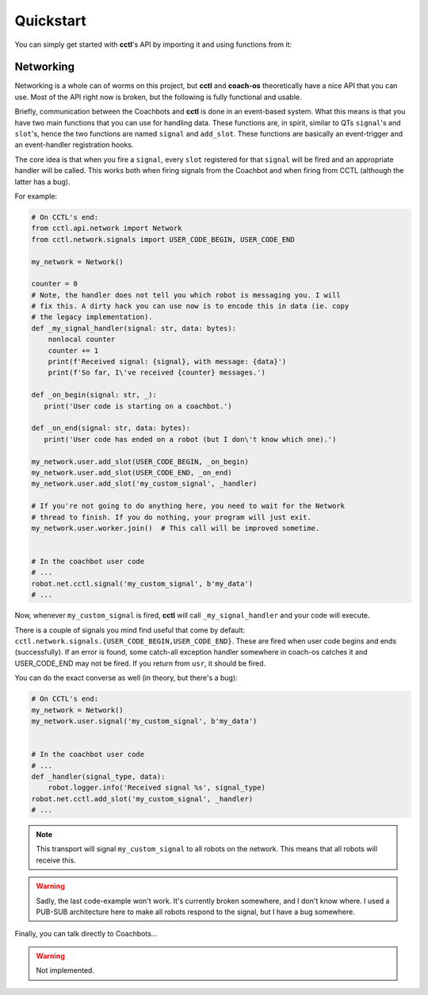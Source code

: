 Quickstart
----------

You can simply get started with **cctl**'s API by importing it and using
functions from it:

.. code-block:: python
   :linenos:

   import cctl.api.configuration as cctl_conf
   print(cctl_conf.get_server_dir())  # Returns the server directory.
   print(cctl_conf.get_server_interface())  # Returns the netinterface

   import cctl.api.bot_ctl as cctl_bots

   # Note the implementation has changed mildly for the following operations.
   # There is a nice class you can now use:
   my_bot = cctl_bots.Coachbot(1)

   # Blinks the bot!
   my_bot.blink()

   # Boots up coachbot 1 and blocks execution until it fully boots.
   my_bot.boot(True)

   # Checks if my_bot is alive (although, that is guaranteed after a boot_bot
   # call)
   my_bot.is_alive()  # Definitely True!

   # This will block forever.
   my_bot.wait_until_state(False)

   # Pretending we didn't make that bad call,
   my_bot.boot(False)

   # Redundant because boot(False) guarantees this.
   my_bot.wait_until_state(False)

   # Also, you can build a Coachbot from an IP address:
   my_other_bot = cctl_bots.Coachbot.from_ip_address('192.168.1.24')

   # Let's get its address
   my_other_bot.address  # -> 192.168.1.24

   # Let's boot two bots:
   cctl_bots.boot_bots([my_bot, my_other_bot], True)

   # Both are guaranteed to be booted and network-reachable.
   cctl_bots.get_alives()  # Returns [Coachbot(1), Coachbot(21)]

   # Uploads the user code without replacing the operating system.
   cctl_bots.upload_code('/home/me/my_usr_code.py', False)
   cctl_bots.set_user_code_running(True)  # Starts user code

   # Let's let that user code play for a while.
   sleep(5)

   cctl_bots.set_user_code_running(False)  # Pauses user code

Networking
^^^^^^^^^^

Networking is a whole can of worms on this project, but **cctl** and
**coach-os** theoretically have a nice API that you can use. Most of the API
right now is broken, but the following is fully functional and usable.

Briefly, communication between the Coachbots and **cctl** is done in an
event-based system. What this means is that you have two main functions that
you can use for handling data. These functions are, in spirit, similar to QTs
``signal``'s and ``slot``'s, hence the two functions are named ``signal`` and
``add_slot``. These functions are basically an event-trigger and an
event-handler registration hooks.

The core idea is that when you fire a ``signal``, every ``slot`` registered for
that ``signal`` will be fired and an appropriate handler will be called. This
works both when firing signals from the Coachbot and when firing from CCTL
(although the latter has a bug).

For example:

.. code-block:: python

   # On CCTL's end:
   from cctl.api.network import Network
   from cctl.network.signals import USER_CODE_BEGIN, USER_CODE_END

   my_network = Network()

   counter = 0
   # Note, the handler does not tell you which robot is messaging you. I will
   # fix this. A dirty hack you can use now is to encode this in data (ie. copy
   # the legacy implementation).
   def _my_signal_handler(signal: str, data: bytes):
       nonlocal counter
       counter += 1
       print(f'Received signal: {signal}, with message: {data}')
       print(f'So far, I\'ve received {counter} messages.')

   def _on_begin(signal: str, _):
      print('User code is starting on a coachbot.')

   def _on_end(signal: str, data: bytes):
      print('User code has ended on a robot (but I don\'t know which one).')

   my_network.user.add_slot(USER_CODE_BEGIN, _on_begin)
   my_network.user.add_slot(USER_CODE_END, _on_end)
   my_network.user.add_slot('my_custom_signal', _handler)

   # If you're not going to do anything here, you need to wait for the Network
   # thread to finish. If you do nothing, your program will just exit.
   my_network.user.worker.join()  # This call will be improved sometime.


   # In the coachbot user code
   # ...
   robot.net.cctl.signal('my_custom_signal', b'my_data')
   # ...

Now, whenever ``my_custom_signal`` is fired, **cctl** will call
``_my_signal_handler`` and your code will execute.

There is a couple of signals you mind find useful that come by default:
``cctl.network.signals.{USER_CODE_BEGIN,USER_CODE_END}``. These are fired when
user code begins and ends (successfully). If an error is found, some catch-all
exception handler somewhere in coach-os catches it and USER_CODE_END may not be
fired. If you return from ``usr``, it should be fired.

You can do the exact converse as well (in theory, but there's a bug):

.. code-block:: python

   # On CCTL's end:
   my_network = Network()
   my_network.user.signal('my_custom_signal', b'my_data')


   # In the coachbot user code
   # ...
   def _handler(signal_type, data):
       robot.logger.info('Received signal %s', signal_type)
   robot.net.cctl.add_slot('my_custom_signal', _handler)
   # ...


.. note:: This transport will signal ``my_custom_signal`` to all robots on the
   network. This means that all robots will receive this.

.. warning:: Sadly, the last code-example won't work. It's currently broken
   somewhere, and I don't know where. I used a PUB-SUB architecture here to
   make all robots respond to the signal, but I have a bug somewhere.

Finally, you can talk directly to Coachbots...

.. warning:: Not implemented.

